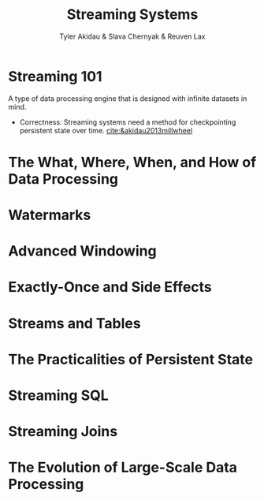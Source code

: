 #+title: Streaming Systems

#+AUTHOR: Tyler Akidau & Slava Chernyak & Reuven Lax

#+EXPORT_FILE_NAME: ../latex/streamingsystems/streamingsystems.tex
#+LATEX_HEADER: \graphicspath{{../../books/}}
#+LATEX_HEADER: \input{../preamble.tex}
#+LATEX_HEADER: \makeindex

* Streaming 101
    A type of data processing engine that is designed with infinite datasets in mind.

    * Correctness: Streaming systems need a method for checkpointing persistent state over time.
      [[cite:&akidau2013millwheel]]
* The What, Where, When, and How of Data Processing

* Watermarks

* Advanced Windowing

* Exactly-Once and Side Effects

* Streams and Tables

* The Practicalities of Persistent State

* Streaming SQL

* Streaming Joins

* The Evolution of Large-Scale Data Processing
